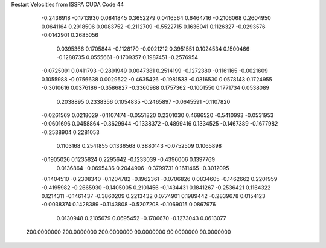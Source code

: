 Restart Velocities from ISSPA CUDA Code
44
  -0.2436918  -0.1713930   0.0841845   0.3652279   0.0416564   0.6464716
  -0.2106068   0.2604950   0.0641164   0.2918506   0.0083752  -0.2112709
  -0.5522715   0.1636041   0.1126327  -0.0293576  -0.0142901   0.2685056
   0.0395366   0.1705844  -0.1128170  -0.0021212   0.3951551   0.1024534
   0.1500466  -0.1288735   0.0555661  -0.1709357   0.1987451  -0.2576954
  -0.0725091   0.0411793  -0.2891949   0.0047381   0.2514199  -0.1272380
  -0.1161165  -0.0021609   0.1055988  -0.0756638   0.0029522  -0.4635426
  -0.1981533  -0.0316530   0.0578143   0.1724955  -0.3010616   0.0376186
  -0.3586827  -0.3360988   0.1757362  -0.1001550   0.1771734   0.0538089
   0.2038895   0.2338356   0.1054835  -0.2465897  -0.0645591  -0.1107820
  -0.0261569   0.0218029  -0.1107474  -0.0551820   0.2301030   0.4686520
  -0.5410993  -0.0531953  -0.0601696   0.0458864  -0.3629944  -0.1338372
  -0.4899416   0.1334525  -0.1467389  -0.1677982  -0.2538904   0.2281053
   0.1103168   0.2541855   0.1336568   0.3880143  -0.0752509   0.1065898
  -0.1905026   0.1235824   0.2295642  -0.1233039  -0.4396006   0.1397769
   0.0136864  -0.0695436   0.2044906  -0.3799731   0.1611465  -0.3012095
  -0.1404510  -0.2308340  -0.1204782  -0.1962361  -0.0706826   0.0834605
  -0.1462662   0.2201959  -0.4195982  -0.2665930  -0.1405005   0.2101456
  -0.1434431   0.1841267  -0.2536421   0.1164322   0.1214311  -0.1461437
  -0.3860209   0.2213432   0.0774901   0.1989442  -0.2839678   0.0154123
  -0.0038374   0.1428389  -0.1143808  -0.5207208  -0.1069015   0.0867976
   0.0130948   0.2105679   0.0695452  -0.1706670  -0.1273043   0.0613077
 200.0000000 200.0000000 200.0000000  90.0000000  90.0000000  90.0000000
